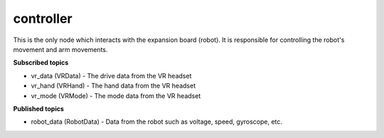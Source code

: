 controller
==========

This is the only node which interacts with the expansion board (robot). 
It is responsible for controlling the robot's movement and arm movements.

**Subscribed topics**

* vr_data (VRData) - The drive data from the VR headset
* vr_hand (VRHand) - The hand data from the VR headset
* vr_mode (VRMode) - The mode data from the VR headset

**Published topics**

* robot_data (RobotData) - Data from the robot such as voltage, speed, gyroscope, etc.

